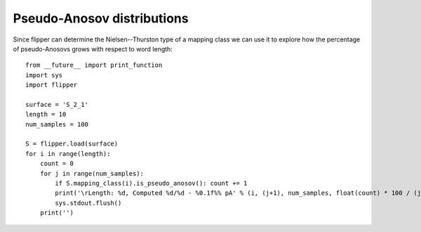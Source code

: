 
Pseudo-Anosov distributions
===========================

Since flipper can determine the Nielsen--Thurston type of a mapping class we can use it to explore how the percentage of pseudo-Anosovs grows with respect to word length::

    from __future__ import print_function
    import sys
    import flipper

    surface = 'S_2_1'
    length = 10
    num_samples = 100

    S = flipper.load(surface)
    for i in range(length):
        count = 0
        for j in range(num_samples):
            if S.mapping_class(i).is_pseudo_anosov(): count += 1
            print('\rLength: %d, Computed %d/%d - %0.1f%% pA' % (i, (j+1), num_samples, float(count) * 100 / (j+1)), end='')
            sys.stdout.flush()
        print('')

